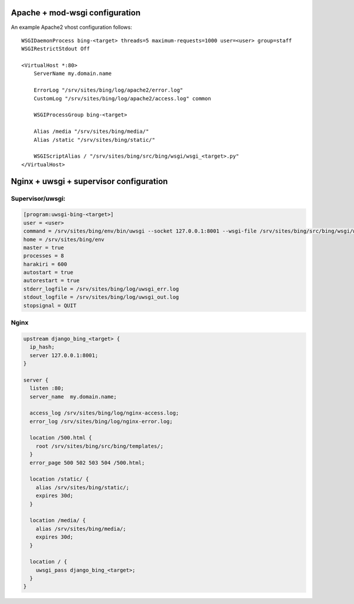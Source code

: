 Apache + mod-wsgi configuration
===============================

An example Apache2 vhost configuration follows::

    WSGIDaemonProcess bing-<target> threads=5 maximum-requests=1000 user=<user> group=staff
    WSGIRestrictStdout Off

    <VirtualHost *:80>
        ServerName my.domain.name

        ErrorLog "/srv/sites/bing/log/apache2/error.log"
        CustomLog "/srv/sites/bing/log/apache2/access.log" common

        WSGIProcessGroup bing-<target>

        Alias /media "/srv/sites/bing/media/"
        Alias /static "/srv/sites/bing/static/"

        WSGIScriptAlias / "/srv/sites/bing/src/bing/wsgi/wsgi_<target>.py"
    </VirtualHost>


Nginx + uwsgi + supervisor configuration
========================================

Supervisor/uwsgi:
-----------------

.. code::

    [program:uwsgi-bing-<target>]
    user = <user>
    command = /srv/sites/bing/env/bin/uwsgi --socket 127.0.0.1:8001 --wsgi-file /srv/sites/bing/src/bing/wsgi/wsgi_<target>.py
    home = /srv/sites/bing/env
    master = true
    processes = 8
    harakiri = 600
    autostart = true
    autorestart = true
    stderr_logfile = /srv/sites/bing/log/uwsgi_err.log
    stdout_logfile = /srv/sites/bing/log/uwsgi_out.log
    stopsignal = QUIT

Nginx
-----

.. code::

    upstream django_bing_<target> {
      ip_hash;
      server 127.0.0.1:8001;
    }

    server {
      listen :80;
      server_name  my.domain.name;

      access_log /srv/sites/bing/log/nginx-access.log;
      error_log /srv/sites/bing/log/nginx-error.log;

      location /500.html {
        root /srv/sites/bing/src/bing/templates/;
      }
      error_page 500 502 503 504 /500.html;

      location /static/ {
        alias /srv/sites/bing/static/;
        expires 30d;
      }

      location /media/ {
        alias /srv/sites/bing/media/;
        expires 30d;
      }

      location / {
        uwsgi_pass django_bing_<target>;
      }
    }
